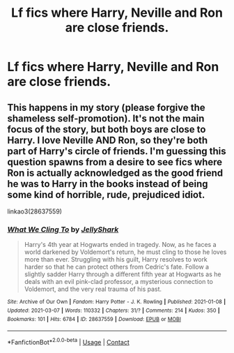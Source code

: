 #+TITLE: Lf fics where Harry, Neville and Ron are close friends.

* Lf fics where Harry, Neville and Ron are close friends.
:PROPERTIES:
:Author: Bleepbloopbotz2
:Score: 11
:DateUnix: 1615325908.0
:DateShort: 2021-Mar-10
:FlairText: Request
:END:

** This happens in my story (please forgive the shameless self-promotion). It's not the main focus of the story, but both boys are close to Harry. I love Neville AND Ron, so they're both part of Harry's circle of friends. I'm guessing this question spawns from a desire to see fics where Ron is actually acknowledged as the good friend he was to Harry in the books instead of being some kind of horrible, rude, prejudiced idiot.

linkao3(28637559)
:PROPERTIES:
:Author: LunaLoveGreat33
:Score: 8
:DateUnix: 1615326376.0
:DateShort: 2021-Mar-10
:END:

*** [[https://archiveofourown.org/works/28637559][*/What We Cling To/*]] by [[https://www.archiveofourown.org/users/JellyShark/pseuds/JellyShark][/JellyShark/]]

#+begin_quote
  Harry's 4th year at Hogwarts ended in tragedy. Now, as he faces a world darkened by Voldemort's return, he must cling to those he loves more than ever. Struggling with his guilt, Harry resolves to work harder so that he can protect others from Cedric's fate. Follow a slightly sadder Harry through a different fifth year at Hogwarts as he deals with an evil pink-clad professor, a mysterious connection to Voldemort, and the very real trauma of his past.
#+end_quote

^{/Site/:} ^{Archive} ^{of} ^{Our} ^{Own} ^{*|*} ^{/Fandom/:} ^{Harry} ^{Potter} ^{-} ^{J.} ^{K.} ^{Rowling} ^{*|*} ^{/Published/:} ^{2021-01-08} ^{*|*} ^{/Updated/:} ^{2021-03-07} ^{*|*} ^{/Words/:} ^{110332} ^{*|*} ^{/Chapters/:} ^{31/?} ^{*|*} ^{/Comments/:} ^{214} ^{*|*} ^{/Kudos/:} ^{350} ^{*|*} ^{/Bookmarks/:} ^{101} ^{*|*} ^{/Hits/:} ^{6784} ^{*|*} ^{/ID/:} ^{28637559} ^{*|*} ^{/Download/:} ^{[[https://archiveofourown.org/downloads/28637559/What%20We%20Cling%20To.epub?updated_at=1615303531][EPUB]]} ^{or} ^{[[https://archiveofourown.org/downloads/28637559/What%20We%20Cling%20To.mobi?updated_at=1615303531][MOBI]]}

--------------

*FanfictionBot*^{2.0.0-beta} | [[https://github.com/FanfictionBot/reddit-ffn-bot/wiki/Usage][Usage]] | [[https://www.reddit.com/message/compose?to=tusing][Contact]]
:PROPERTIES:
:Author: FanfictionBot
:Score: 3
:DateUnix: 1615326397.0
:DateShort: 2021-Mar-10
:END:
